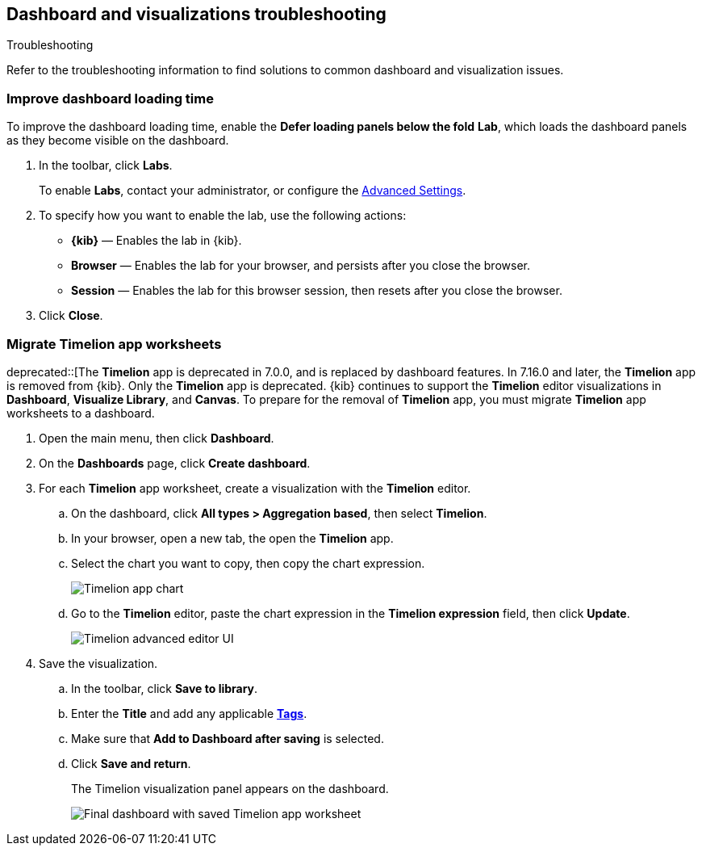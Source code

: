 [[dashboard-troubleshooting]]
== Dashboard and visualizations troubleshooting
++++
<titleabbrev>Troubleshooting</titleabbrev>
++++

Refer to the troubleshooting information to find solutions to common dashboard and visualization issues.

[float]
[[defer-loading-panels-below-the-fold]]
=== Improve dashboard loading time

To improve the dashboard loading time, enable the *Defer loading panels below the fold* *Lab*, which loads the dashboard panels as they become visible on the dashboard.

. In the toolbar, click *Labs*.
+
To enable *Labs*, contact your administrator, or configure the <<advanced-options,Advanced Settings>>. 

. To specify how you want to enable the lab, use the following actions:

* *{kib}* &mdash; Enables the lab in {kib}.

* *Browser* &mdash; Enables the lab for your browser, and persists after you close the browser.

* *Session* &mdash; Enables the lab for this browser session, then resets after you close the browser.

. Click *Close*.

[float]
[[migrate-timelion-app-worksheets]]
=== Migrate Timelion app worksheets

deprecated::[The *Timelion* app is deprecated in 7.0.0, and is replaced by dashboard features. In 7.16.0 and later, the *Timelion* app is removed from {kib}. Only the *Timelion* app is deprecated. {kib} continues to support the *Timelion* editor visualizations in *Dashboard*, *Visualize Library*, and *Canvas*. To prepare for the removal of *Timelion* app, you must migrate *Timelion* app worksheets to a dashboard.

. Open the main menu, then click *Dashboard*.

. On the *Dashboards* page, click *Create dashboard*.

. For each *Timelion* app worksheet, create a visualization with the *Timelion* editor.

.. On the dashboard, click *All types > Aggregation based*, then select *Timelion*.

.. In your browser, open a new tab, the open the *Timelion* app.

.. Select the chart you want to copy, then copy the chart expression.
+
[role="screenshot"]
image::images/timelion-copy-expression.png[Timelion app chart]

.. Go to the *Timelion* editor, paste the chart expression in the *Timelion expression* field, then click *Update*.
+
[role="screenshot"]
image::images/timelion-vis-paste-expression.png[Timelion advanced editor UI]

. Save the visualization.

.. In the toolbar, click *Save to library*.

.. Enter the *Title* and add any applicable <<managing-tags,*Tags*>>.

.. Make sure that *Add to Dashboard after saving* is selected.

.. Click *Save and return*.
+
The Timelion visualization panel appears on the dashboard.
+
[role="screenshot"]
image::user/dashboard/images/timelion-dashboard.png[Final dashboard with saved Timelion app worksheet]

